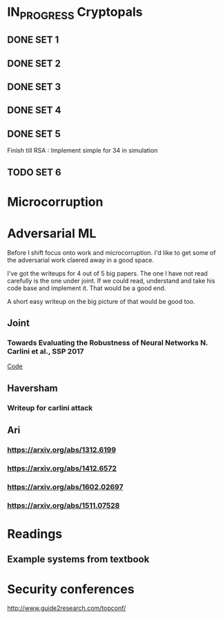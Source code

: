 * IN_PROGRESS Cryptopals
** DONE SET 1
** DONE SET 2
** DONE SET 3
** DONE SET 4
** DONE SET 5
DEADLINE: <2018-02-24 Sat>
Finish till RSA : Implement simple for 34 in simulation
** TODO SET 6
SCHEDULED: <2018-02-24 Sat>
* Microcorruption
* Adversarial ML
Before I shift focus onto work and microcorruption. I'd like to get
some of the adversarial work claered away in a good space. 

I've got the writeups for 4 out of 5 big papers. The one I have not
read carefully is the one under joint.  If we could read, understand
and take his code base and implement it. That would be a good end.

A short easy writeup on the big picture of that would be good too.
** Joint
*** Towards Evaluating the Robustness of Neural Networks N. Carlini et al., SSP 2017
[[https://nicholas.carlini.com/code/nn_robust_attacks/][Code]]
** Haversham
*** Writeup for carlini attack
** Ari
*** [[https://arxiv.org/abs/1312.6199]]
*** [[https://arxiv.org/abs/1412.6572]]
*** [[https://arxiv.org/abs/1602.02697]]
*** [[https://arxiv.org/abs/1511.07528]]

* Readings
** Example systems from textbook
* Security conferences 
http://www.guide2research.com/topconf/
